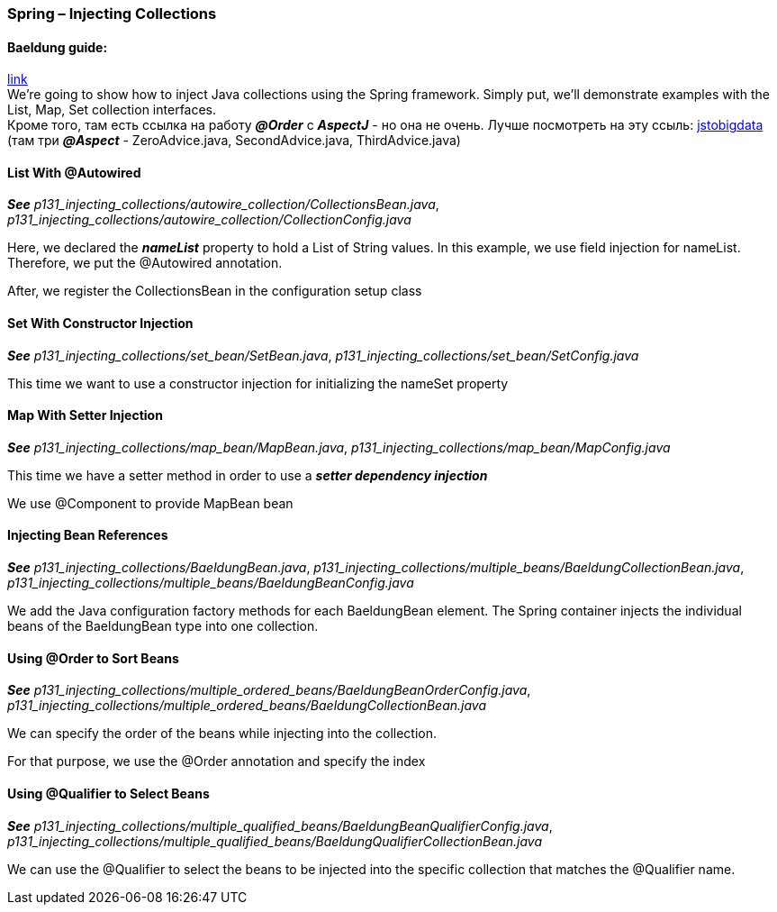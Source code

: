 === Spring – Injecting Collections

==== Baeldung guide:

link:https://www.baeldung.com/spring-injecting-collections[link] +
We're going to show how to inject Java collections using the Spring framework. Simply put, we'll demonstrate examples with the List, Map, Set collection interfaces. +
Кроме того, там есть ссылка на работу *_@Order_* с *_AspectJ_* - но она не очень. Лучше посмотреть на эту ссыль: link:https://jstobigdata.com/spring/advice-ordering-using-order-in-spring-aop/[jstobigdata] (там три *_@Aspect_* - ZeroAdvice.java, SecondAdvice.java, ThirdAdvice.java)


==== List With @Autowired

*_See_* _p131_injecting_collections/autowire_collection/CollectionsBean.java_, _p131_injecting_collections/autowire_collection/CollectionConfig.java_

Here, we declared the *_nameList_* property to hold a List of String values. In this example, we use field injection for nameList. Therefore, we put the @Autowired annotation.

After, we register the CollectionsBean in the configuration setup class

==== Set With Constructor Injection

*_See_* _p131_injecting_collections/set_bean/SetBean.java_, _p131_injecting_collections/set_bean/SetConfig.java_

This time we want to use a constructor injection for initializing the nameSet property

==== Map With Setter Injection

*_See_* _p131_injecting_collections/map_bean/MapBean.java_, _p131_injecting_collections/map_bean/MapConfig.java_

This time we have a setter method in order to use a *_setter dependency injection_*

We use @Component to provide MapBean bean

==== Injecting Bean References

*_See_* _p131_injecting_collections/BaeldungBean.java_, _p131_injecting_collections/multiple_beans/BaeldungCollectionBean.java_, _p131_injecting_collections/multiple_beans/BaeldungBeanConfig.java_

We add the Java configuration factory methods for each BaeldungBean element. The Spring container injects the individual beans of the BaeldungBean type into one collection.

==== Using @Order to Sort Beans

*_See_* _p131_injecting_collections/multiple_ordered_beans/BaeldungBeanOrderConfig.java_, _p131_injecting_collections/multiple_ordered_beans/BaeldungCollectionBean.java_

We can specify the order of the beans while injecting into the collection.

For that purpose, we use the @Order annotation and specify the index

==== Using @Qualifier to Select Beans

*_See_* _p131_injecting_collections/multiple_qualified_beans/BaeldungBeanQualifierConfig.java_, _p131_injecting_collections/multiple_qualified_beans/BaeldungQualifierCollectionBean.java_

We can use the @Qualifier to select the beans to be injected into the specific collection that matches the @Qualifier name.
